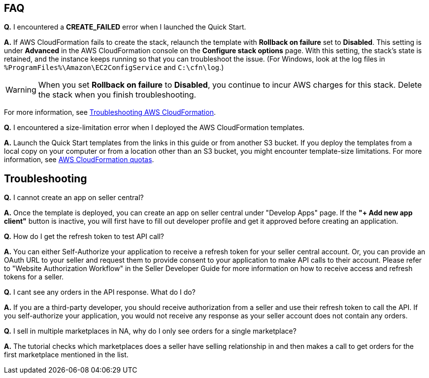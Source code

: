 // Add any tips or answers to anticipated questions.

== FAQ

*Q.* I encountered a *CREATE_FAILED* error when I launched the Quick Start.

*A.* If AWS CloudFormation fails to create the stack, relaunch the template with *Rollback on failure* set to *Disabled*. This setting is under *Advanced* in the AWS CloudFormation console on the *Configure stack options* page. With this setting, the stack’s state is retained, and the instance keeps running so that you can troubleshoot the issue. (For Windows, look at the log files in `%ProgramFiles%\Amazon\EC2ConfigService` and `C:\cfn\log`.)
// Customize this answer if needed. For example, if you’re deploying on Linux instances, either provide the location for log files on Linux or omit the final sentence. If the Quick Start has no EC2 instances, revise accordingly (something like "and the assets keep running").

WARNING: When you set *Rollback on failure* to *Disabled*, you continue to incur AWS charges for this stack. Delete the stack when you finish troubleshooting.

For more information, see https://docs.aws.amazon.com/AWSCloudFormation/latest/UserGuide/troubleshooting.html[Troubleshooting AWS CloudFormation^].

*Q.* I encountered a size-limitation error when I deployed the AWS CloudFormation templates.

*A.* Launch the Quick Start templates from the links in this guide or from another S3 bucket. If you deploy the templates from a local copy on your computer or from a location other than an S3 bucket, you might encounter template-size limitations. For more information, see http://docs.aws.amazon.com/AWSCloudFormation/latest/UserGuide/cloudformation-limits.html[AWS CloudFormation quotas^].


== Troubleshooting

*Q.* I cannot create an app on seller central?

*A.* Once the template is deployed, you can create an app on seller central under "Develop Apps" page. If the *"+ Add new app client"* button is inactive, you will first have to fill out developer profile and get it approved before creating an application.

*Q.* How do I get the refresh token to test API call?

*A.* You can either Self-Authorize your application to receive a refresh token for your seller central account. Or, you can provide an OAuth URL to your seller and request them to provide consent to your application to make API calls to their account. Please refer to "Website Authorization Workflow" in the Seller Developer Guide for more information on how to receive access and refresh tokens for a seller.

*Q.* I cant see any orders in the API response. What do I do?

*A.* If you are a third-party developer, you should receive authorization from a seller and use their refresh token to call the API. If you self-authorize your application, you would not receive any response as your seller account does not contain any orders.

*Q.* I sell in multiple marketplaces in NA, why do I only see orders for a single marketplace?

*A.* The tutorial checks which marketplaces does a seller have selling relationship in and then makes a call to get orders for the first marketplace mentioned in the list.

